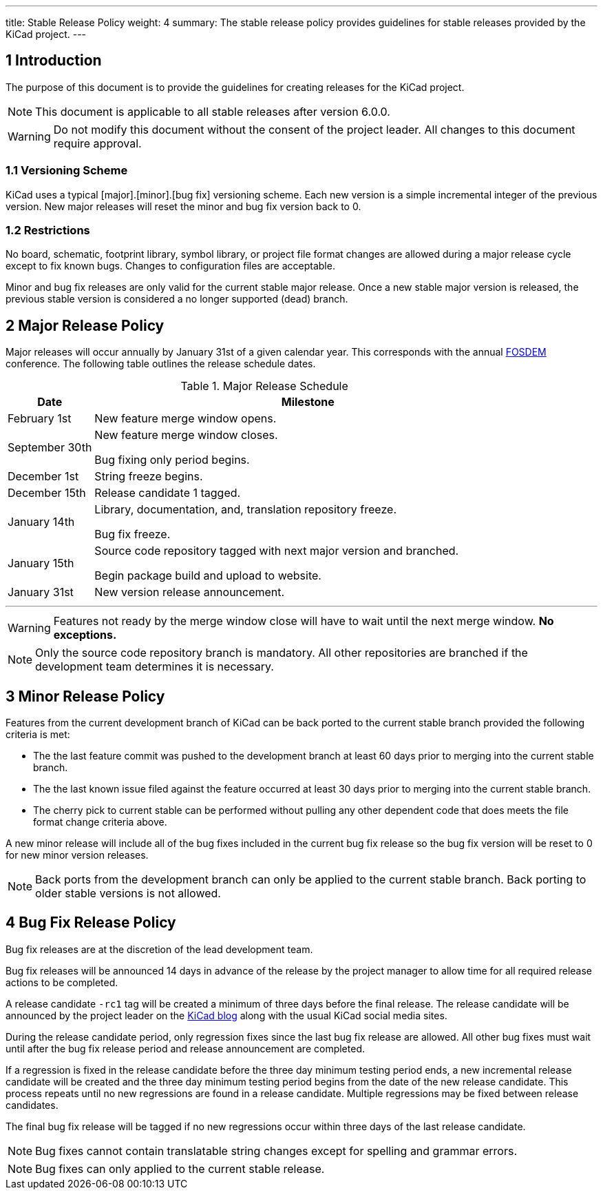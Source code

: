 ---
title: Stable Release Policy
weight: 4
summary: The stable release policy provides guidelines for stable releases
         provided by the KiCad project.
---

:toc:

== 1 Introduction
The purpose of this document is to provide the guidelines for creating releases
for the KiCad project.

NOTE: This document is applicable to all stable releases after version 6.0.0.

WARNING: Do not modify this document without the consent of the project leader.
         All changes to this document require approval.

=== 1.1 Versioning Scheme
KiCad uses a typical [major].[minor].[bug fix] versioning scheme.  Each new
version is a simple incremental integer of the previous version.  New major
releases will reset the minor and bug fix version back to 0.

=== 1.2 Restrictions
No board, schematic, footprint library, symbol library, or project file format
changes are allowed during a major release cycle except to fix known bugs.
Changes to configuration files are acceptable.

Minor and bug fix releases are only valid for the current stable major release.
Once a new stable major version is released, the previous stable version is
considered a no longer supported (dead) branch.

== 2 Major Release Policy
Major releases will occur annually by January 31st of a given calendar year.
This corresponds with the annual https://fosdem.org/[FOSDEM] conference.
The following table outlines the release schedule dates.

.Major Release Schedule
[%header,cols="1,5"]
|===
|Date
|Milestone

|February 1st
|New feature merge window opens.

|September 30th
|New feature merge window closes.

Bug fixing only period begins.

|December 1st
|String freeze begins.

|December 15th
|Release candidate 1 tagged.

|January 14th
|Library, documentation, and, translation repository freeze.

Bug fix freeze.

|January 15th
|Source code repository tagged with next major version and branched.

Begin package build and upload to website.

|January 31st
|New version release announcement.
|===
---
WARNING: Features not ready by the merge window close will have to wait until
         the next merge window. *No exceptions.*

NOTE: Only the source code repository branch is mandatory.  All other
      repositories are branched if the development team determines it is
      necessary.

== 3 Minor Release Policy
Features from the current development branch of KiCad can be back ported to
the current stable branch provided the following criteria is met:

- The the last feature commit was pushed to the development branch at least
  60 days prior to merging into the current stable branch.
- The the last known issue filed against the feature occurred at least 30 days
  prior to merging into the current stable branch.
- The cherry pick to current stable can be performed without pulling any other
  dependent code that does meets the file format change criteria above.

A new minor release will include all of the bug fixes included in the current
bug fix release so the bug fix version will be reset to 0 for new minor version
releases.

NOTE: Back ports from the development branch can only be applied to the
      current stable branch.  Back porting to older stable versions is not
      allowed.

== 4 Bug Fix Release Policy
Bug fix releases are at the discretion of the lead development team.

Bug fix releases will be announced 14 days in advance of the release by the
project manager to allow time for all required release actions to be completed.

A release candidate `-rc1` tag will be created a minimum of three days before
the final release.  The release candidate will be announced by the project
leader on the
https://www.kicad.org/blog/[KiCad blog] along with the usual KiCad social
media sites.

During the release candidate period, only regression fixes since the last
bug fix release are allowed.  All other bug fixes must wait until after the
bug fix release period and release announcement are completed.

If a regression is fixed in the release candidate before the three day
minimum testing period ends, a new incremental release candidate will be
created and the three day minimum testing period begins from the date of
the new release candidate.  This process repeats until no new regressions
are found in a release candidate.  Multiple regressions may be fixed
between release candidates.

The final bug fix release will be tagged if no new regressions occur within
three days of the last release candidate.

NOTE: Bug fixes cannot contain translatable string changes except for spelling
      and grammar errors.

NOTE: Bug fixes can only applied to the current stable release.
